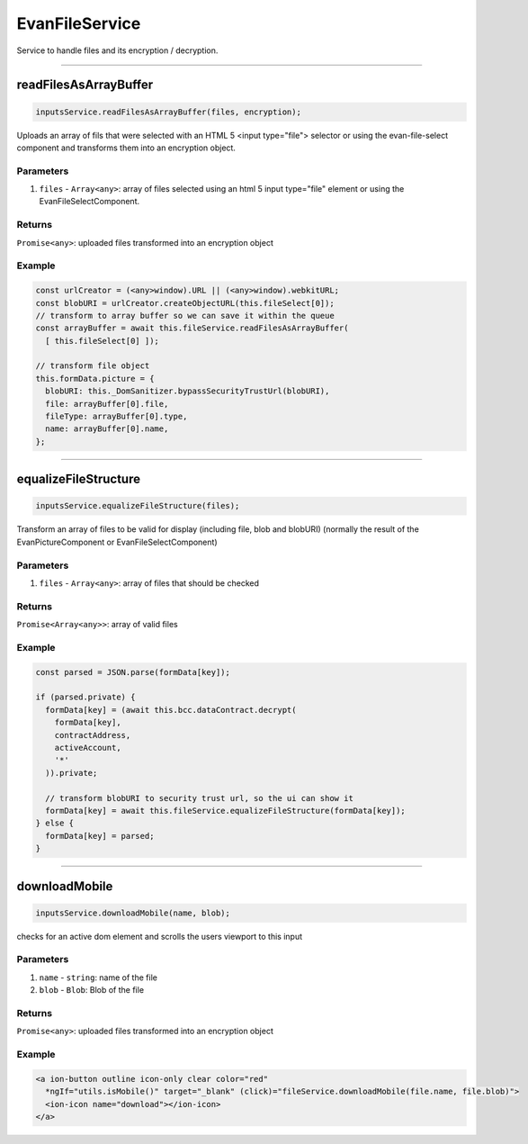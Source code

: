 ================
EvanFileService
================

Service to handle files and its encryption / decryption.


--------------------------------------------------------------------------------

.. _document_readFilesAsArrayBuffer:

readFilesAsArrayBuffer
================================================================================

.. code-block:: typescript

  inputsService.readFilesAsArrayBuffer(files, encryption);

Uploads an array of fils that were selected with an HTML 5 <input type="file"> selector or using the
evan-file-select component and transforms them into an encryption object.

----------
Parameters
----------

#. ``files`` - ``Array<any>``: array of files selected using an html 5 input type="file" element or using the EvanFileSelectComponent.

-------
Returns
-------

``Promise<any>``: uploaded files transformed into an encryption object 

-------
Example
-------

.. code-block:: typescript

  const urlCreator = (<any>window).URL || (<any>window).webkitURL;
  const blobURI = urlCreator.createObjectURL(this.fileSelect[0]);
  // transform to array buffer so we can save it within the queue
  const arrayBuffer = await this.fileService.readFilesAsArrayBuffer(
    [ this.fileSelect[0] ]);

  // transform file object
  this.formData.picture = {
    blobURI: this._DomSanitizer.bypassSecurityTrustUrl(blobURI),
    file: arrayBuffer[0].file,
    fileType: arrayBuffer[0].type,
    name: arrayBuffer[0].name,
  };

--------------------------------------------------------------------------------

.. _document_equalizeFileStructure:

equalizeFileStructure
================================================================================

.. code-block:: typescript

  inputsService.equalizeFileStructure(files);

Transform an array of files to be valid for display (including file, blob and blobURI) (normally the
result of the EvanPictureComponent or EvanFileSelectComponent)

----------
Parameters
----------

#. ``files`` - ``Array<any>``: array of files that should be checked

-------
Returns
-------

``Promise<Array<any>>``: array of valid files

-------
Example
-------

.. code-block:: typescript

  const parsed = JSON.parse(formData[key]);

  if (parsed.private) {
    formData[key] = (await this.bcc.dataContract.decrypt(
      formData[key],
      contractAddress,
      activeAccount,
      '*'
    )).private;

    // transform blobURI to security trust url, so the ui can show it
    formData[key] = await this.fileService.equalizeFileStructure(formData[key]);
  } else {
    formData[key] = parsed;
  }

--------------------------------------------------------------------------------

.. _document_downloadMobile:

downloadMobile
================================================================================

.. code-block:: typescript

  inputsService.downloadMobile(name, blob);

checks for an active dom element and scrolls the users viewport to this input

----------
Parameters
----------

#. ``name`` - ``string``: name of the file
#. ``blob`` - ``Blob``: Blob of the file

-------
Returns
-------

``Promise<any>``: uploaded files transformed into an encryption object 

-------
Example
-------

.. code-block:: typescript

  <a ion-button outline icon-only clear color="red"
    *ngIf="utils.isMobile()" target="_blank" (click)="fileService.downloadMobile(file.name, file.blob)">
    <ion-icon name="download"></ion-icon>
  </a>
